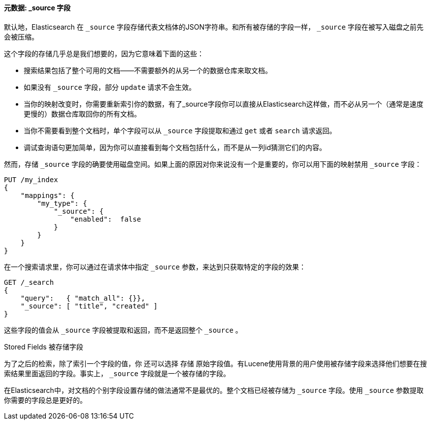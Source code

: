 [[source-field]]
==== 元数据: _source 字段

默认地，Elasticsearch ((("metadata, document", "_source field")))((("_source field", sortas="source field"))) 在 `_source` 字段存储代表文档体的JSON字符串。和所有被存储的字段一样， `_source` 字段在被写入磁盘之前先会被压缩。

这个字段的存储几乎总是我们想要的，因为它意味着下面的这些：

* 搜索结果包括了整个可用的文档——不需要额外的从另一个的数据仓库来取文档。

* 如果没有 `_source` 字段，部分 `update` 请求不会生效。

* 当你的映射改变时，你需要重新索引你的数据，有了_source字段你可以直接从Elasticsearch这样做，而不必从另一个（通常是速度更慢的）数据仓库取回你的所有文档。

* 当你不需要看到整个文档时，单个字段可以从 `_source` 字段提取和通过 `get` 或者 `search` 请求返回。

* 调试查询语句更加简单，因为你可以直接看到每个文档包括什么，而不是从一列id猜测它们的内容。

然而，存储 `_source` 字段的确要使用磁盘空间。如果上面的原因对你来说没有一个是重要的，你可以用下面的映射禁用 `_source` 字段：

[source,js]
--------------------------------------------------
PUT /my_index
{
    "mappings": {
        "my_type": {
            "_source": {
                "enabled":  false
            }
        }
    }
}
--------------------------------------------------

在一个搜索请求里，你可以通过在请求体中指定 `_source` 参数，来达到只获取特定的字段的效果：

[source,js]
--------------------------------------------------
GET /_search
{
    "query":   { "match_all": {}},
    "_source": [ "title", "created" ]
}
--------------------------------------------------
// SENSE: 070_Index_Mgmt/31_Source_field.json

这些字段的值会从 `_source` 字段被提取和返回，而不是返回整个 `_source` 。

.Stored Fields 被存储字段
****

为了之后的检索，除了索引一个字段的值，你 ((("stored fields")))((("fields", "stored"))) 还可以选择 `存储` 原始字段值。有Lucene使用背景的用户使用被存储字段来选择他们想要在搜索结果里面返回的字段。事实上， `_source` 字段就是一个被存储的字段。

在Elasticsearch中，对文档的个别字段设置存储的做法通常不是最优的。整个文档已经被存储为 `_source` 字段。使用 `_source` 参数提取你需要的字段总是更好的。

****

